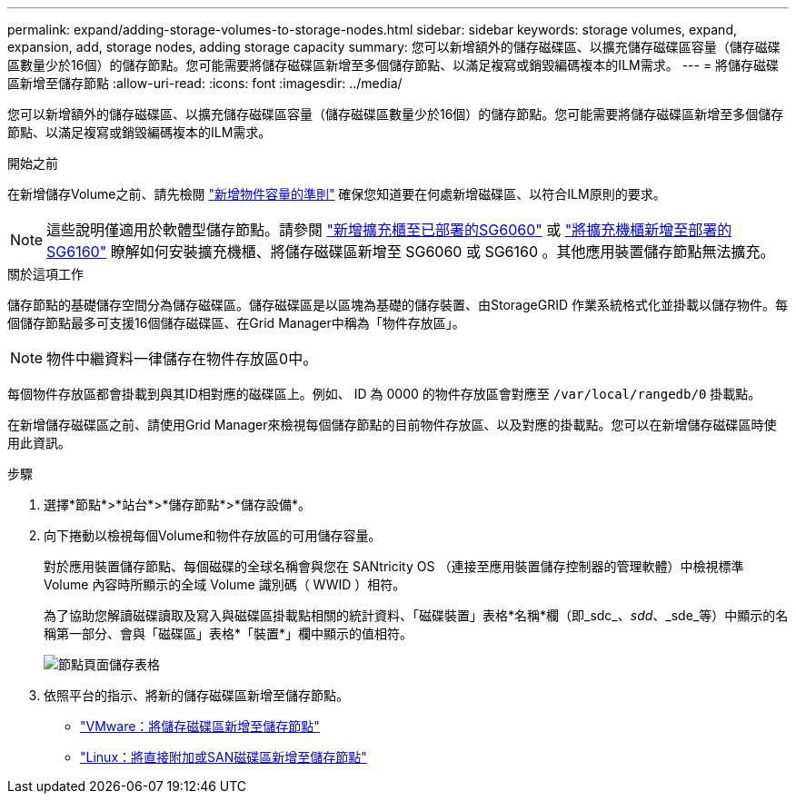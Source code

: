 ---
permalink: expand/adding-storage-volumes-to-storage-nodes.html 
sidebar: sidebar 
keywords: storage volumes, expand, expansion, add, storage nodes, adding storage capacity 
summary: 您可以新增額外的儲存磁碟區、以擴充儲存磁碟區容量（儲存磁碟區數量少於16個）的儲存節點。您可能需要將儲存磁碟區新增至多個儲存節點、以滿足複寫或銷毀編碼複本的ILM需求。 
---
= 將儲存磁碟區新增至儲存節點
:allow-uri-read: 
:icons: font
:imagesdir: ../media/


[role="lead"]
您可以新增額外的儲存磁碟區、以擴充儲存磁碟區容量（儲存磁碟區數量少於16個）的儲存節點。您可能需要將儲存磁碟區新增至多個儲存節點、以滿足複寫或銷毀編碼複本的ILM需求。

.開始之前
在新增儲存Volume之前、請先檢閱 link:guidelines-for-adding-object-capacity.html["新增物件容量的準則"] 確保您知道要在何處新增磁碟區、以符合ILM原則的要求。


NOTE: 這些說明僅適用於軟體型儲存節點。請參閱 https://docs.netapp.com/us-en/storagegrid-appliances/sg6000/adding-expansion-shelf-to-deployed-sg6060.html["新增擴充櫃至已部署的SG6060"^] 或 https://docs.netapp.com/us-en/storagegrid-appliances/sg6100/adding-expansion-shelf-to-deployed-sg6160.html["將擴充機櫃新增至部署的 SG6160"^] 瞭解如何安裝擴充機櫃、將儲存磁碟區新增至 SG6060 或 SG6160 。其他應用裝置儲存節點無法擴充。

.關於這項工作
儲存節點的基礎儲存空間分為儲存磁碟區。儲存磁碟區是以區塊為基礎的儲存裝置、由StorageGRID 作業系統格式化並掛載以儲存物件。每個儲存節點最多可支援16個儲存磁碟區、在Grid Manager中稱為「物件存放區」。


NOTE: 物件中繼資料一律儲存在物件存放區0中。

每個物件存放區都會掛載到與其ID相對應的磁碟區上。例如、 ID 為 0000 的物件存放區會對應至 `/var/local/rangedb/0` 掛載點。

在新增儲存磁碟區之前、請使用Grid Manager來檢視每個儲存節點的目前物件存放區、以及對應的掛載點。您可以在新增儲存磁碟區時使用此資訊。

.步驟
. 選擇*節點*>*站台*>*儲存節點*>*儲存設備*。
. 向下捲動以檢視每個Volume和物件存放區的可用儲存容量。
+
對於應用裝置儲存節點、每個磁碟的全球名稱會與您在 SANtricity OS （連接至應用裝置儲存控制器的管理軟體）中檢視標準 Volume 內容時所顯示的全域 Volume 識別碼（ WWID ）相符。

+
為了協助您解讀磁碟讀取及寫入與磁碟區掛載點相關的統計資料、「磁碟裝置」表格*名稱*欄（即_sdc_、_sdd_、_sde_等）中顯示的名稱第一部分、會與「磁碟區」表格*「裝置*」欄中顯示的值相符。

+
image::../media/nodes_page_storage_tables_vol_expansion.png[節點頁面儲存表格]

. 依照平台的指示、將新的儲存磁碟區新增至儲存節點。
+
** link:vmware-adding-storage-volumes-to-storage-node.html["VMware：將儲存磁碟區新增至儲存節點"]
** link:linux-adding-direct-attached-or-san-volumes-to-storage-node.html["Linux：將直接附加或SAN磁碟區新增至儲存節點"]



